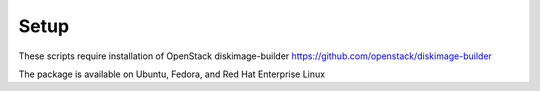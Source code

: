 Setup
-----
These scripts require installation of OpenStack diskimage-builder
https://github.com/openstack/diskimage-builder

The package is available on Ubuntu, Fedora, and Red Hat Enterprise Linux
